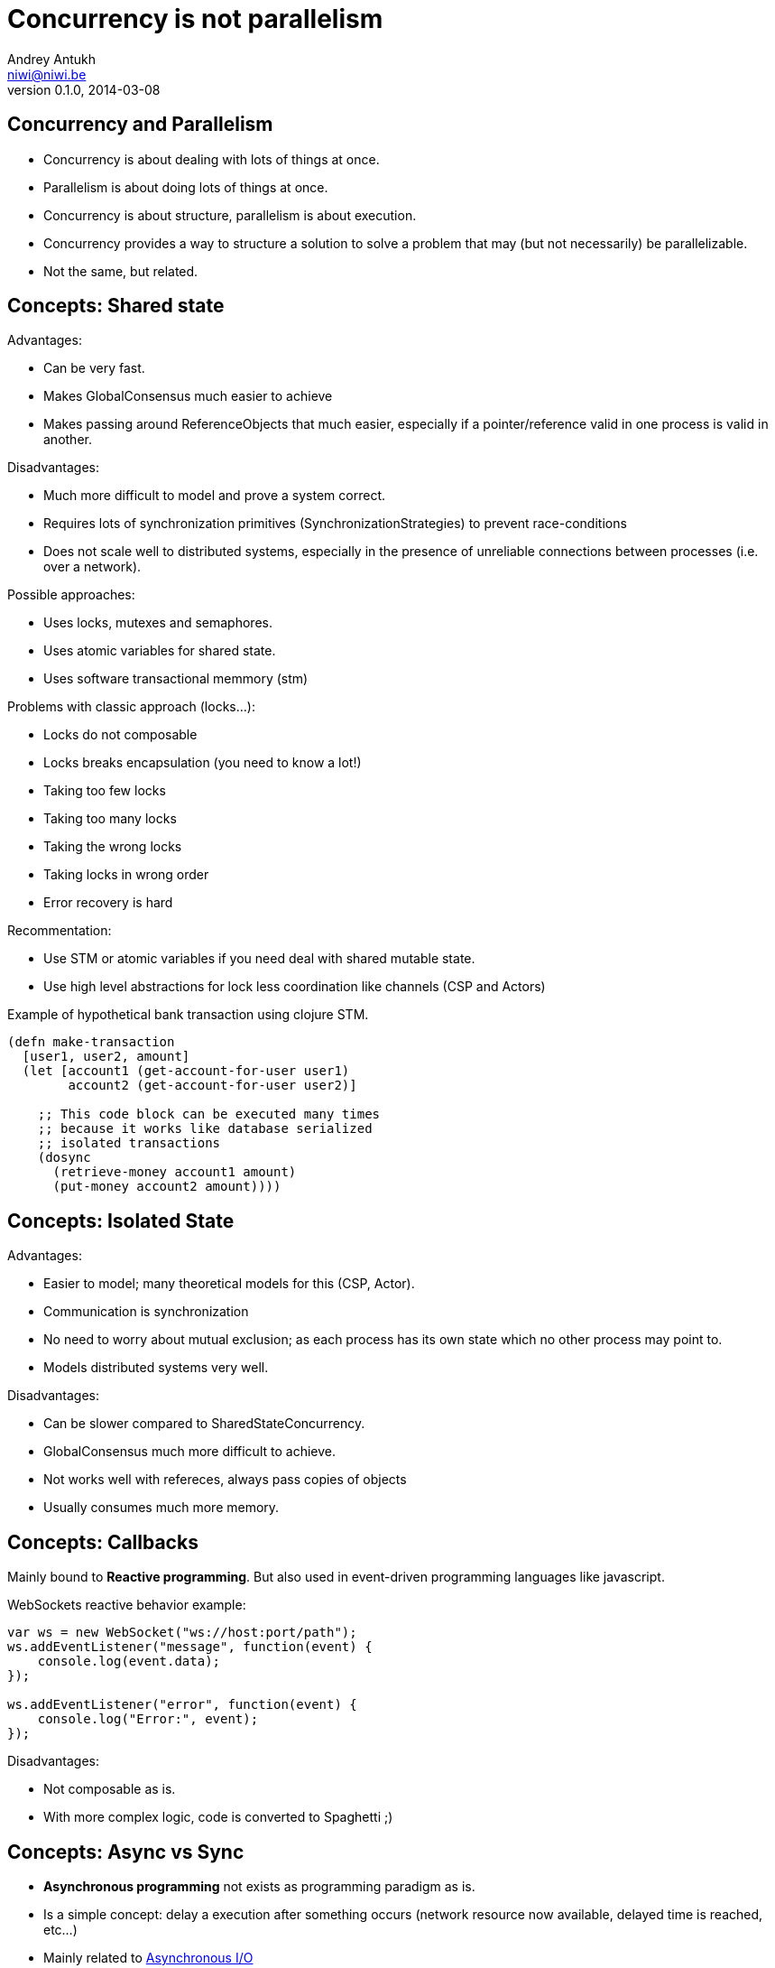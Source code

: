 Concurrency is not parallelism
==============================
Andrey Antukh <niwi@niwi.be>
0.1.0, 2014-03-08

:toc:


Concurrency and Parallelism
---------------------------

- Concurrency is about dealing with lots of things at once.
- Parallelism is about doing lots of things at once.
- Concurrency is about structure, parallelism is about execution.
- Concurrency provides a way to structure a solution to solve a
  problem that may (but not necessarily) be parallelizable.
- Not the same, but related.


Concepts: Shared state
----------------------

Advantages:

- Can be very fast.
- Makes GlobalConsensus much easier to achieve
- Makes passing around ReferenceObjects that much easier, especially if a pointer/reference valid in
  one process is valid in another.

Disadvantages:

- Much more difficult to model and prove a system correct.
- Requires lots of synchronization primitives (SynchronizationStrategies) to prevent race-conditions
- Does not scale well to distributed systems, especially in the presence of unreliable connections
  between processes (i.e. over a network).

Possible approaches:

- Uses locks, mutexes and semaphores.
- Uses atomic variables for shared state.
- Uses software transactional memmory (stm)

Problems with classic approach (locks...):

- Locks do not composable
- Locks breaks encapsulation (you need to know a lot!)
- Taking too few locks
- Taking too many locks
- Taking the wrong locks
- Taking locks in wrong order
- Error recovery is hard

Recommentation:

- Use STM or atomic variables if you need deal with shared mutable state.
- Use high level abstractions for lock less coordination like channels (CSP and Actors)


.Example of hypothetical bank transaction using clojure STM.
[source, clojure]
----
(defn make-transaction
  [user1, user2, amount]
  (let [account1 (get-account-for-user user1)
        account2 (get-account-for-user user2)]

    ;; This code block can be executed many times
    ;; because it works like database serialized
    ;; isolated transactions
    (dosync
      (retrieve-money account1 amount)
      (put-money account2 amount))))
----


Concepts: Isolated State
------------------------

Advantages:

- Easier to model; many theoretical models for this (CSP, Actor).
- Communication is synchronization
- No need to worry about mutual exclusion; as each process has its own state
  which no other process may point to.
- Models distributed systems very well.

Disadvantages:

- Can be slower compared to SharedStateConcurrency.
- GlobalConsensus much more difficult to achieve.
- Not works well with refereces, always pass copies of objects
- Usually consumes much more memory.

Concepts: Callbacks
-------------------

Mainly bound to *Reactive programming*. But also used in event-driven programming languages like javascript.

.WebSockets reactive behavior example:
[source,js]
----
var ws = new WebSocket("ws://host:port/path");
ws.addEventListener("message", function(event) {
    console.log(event.data);
});

ws.addEventListener("error", function(event) {
    console.log("Error:", event);
});
----

Disadvantages:

- Not composable as is.
- With more complex logic, code is converted to Spaghetti ;)


Concepts: Async vs Sync
-----------------------

- *Asynchronous programming* not exists as programming paradigm as is.
- Is a simple concept: delay a execution after something occurs (network resource now available, delayed time is reached, etc...)
- Mainly related to link:http://en.wikipedia.org/wiki/Asynchronous_I/O[Asynchronous I/O]

Patterns:

- link:http://en.wikipedia.org/wiki/Reactor_pattern[Reactor]
- link:http://en.wikipedia.org/wiki/Proactor_pattern[Proactor]

Also can define/describe:

- Api interface.
- Api implementation behavior.

Examples:

- Javascript VM's implements reactor pattern: handles events asynchronously but execute all handlers synchronously. (concurrency)
- Jetty/Netty implements proactor pattern: handles events asynchronously and executes handlers also asynchronously using threads. (concurrency and parallelism)


Concepts: Composability & Functional Programming
------------------------------------------------

Nothing new, functional programming implies:

- *immutablity*: Thread safe by default.
- *persistent data strucutes*: removes unnecesary deep copy of objects.
- *composability*: Small well separated composable components allows easy concurrency and enables parallelism.

.Function definition
[source, clojure]
----
;; Complete useless, because
;; we can use keyword function directly
(def keywordize (fn [item] (keyword item)))
(def lower-case (fn [item] (.toLowerCase item)))
----

Previously functions are pure and can be composed, enabling concurrency and parallelism:

[source,clojure]
----
(pmap (comp keywordize lower-case) ["HELLO", "WORLD"])
;; -> (:hello :world)
----

This executes in parallel two threads, each one applyes lower-case and keywordize function for one element of
shared state (initial vector) and finally join results.


Paradigms: Event-Driven Programming
-----------------------------------

Event-driven programming is a programming paradigm in which the flow of the program is determined by events.

Used mainly for implement graphical user interfaces and uses *Event-Loop* for it.

[source,javascript]
----
$(".container").on("click", ".item", function(event) {
    event.preventDefault();

    var target = $(event.currentTarget);
    target.addClass("foobar");
});
----


Paradigms: Reactive Programming
-------------------------------

Is a programming paradigm oriented around data flows and the propagation of change.

- Widely known common pattern: *Observable*
- Independent of implementation: it can use many concurrency models and many patterns for implement it.
- Can be blocking or asynchronous.

Highly related to Event-Driven paradigm.

Problems:

- Not composable as is.
- Invites to have callback spaghetti.

Possible solutions:

- *Functional Reactive Programming*


Paradigms: Functional Reactive Programming (1)
---------------------------------------------

Apply functional paradigm to Reactive Programmign.

Try deal with *events as elements in one sequence or a channel*.

You can compose it with well known methods: first(), drop(n), take(n), map(), reduce(), ...

.Example using clojure core.async
[source, clojure]
----
(let [ch (->> (get-events-for-userid 1)
              (drop 20) (take 10))]
  (loop []
    (when-let [event (<!! ch)]
      (println event)
      (recur))))
----


.Example using Groovy with RxJava groovy adapter.
[source,groovy]
----
Observable<Event> events = getEventsForUserId(1)
events.drop(20)
      .take(10)
      .subscribe({ event -> println event})
----


Paradigms: Functional Reactive Programming (2)
---------------------------------------------

*Owners of API should retain control of concurrency behavior*.

[source,python]
----
class Repository(object):
    def get_data() -> Future:
        pass
----

Observations:

- Exposes always async api.
- Implementation can be blocking or non-blocking
- Implementation can use eventloop, simple threadpool or combination of both.


*RxJava*: a library for composing asynchronous programs using observable sequences.

*Similar target that clojure core.async but with "implicit channels"*

.Asynchronous observer
[source,groovy]
----
getData().subscribe(
    { data ->
        println("Received: ${data}")
    }, { exc ->
        exc.printStackTrace()
    }
)
----

Paradigms: Functional Reactive Programming (3)
---------------------------------------------

.Blocking observable
[source,groovy]
----
Observable<String> getData() {
  return Observable.create({ observer ->
    try {
      def data = getDataFromNetwork()
      observer.onNext(data)
      observer.onComplete()
    } catch (Exception e) {
      observer.onError(e);
    }
  })
}
----

.Nonblocking observable
[source,groovy]
----
Observable<String> getData() {
  return Observable.create({ observer ->
    executor.submit(new Runnable() {
      def void run() {
        try {
          def data = getDataFromNetwork();
          observer.onNext(data)
          observer.onComplete()
        } catch (Exception e) {
          observer.onError(e);
        }
      }
    })
  })
}
----

.Nonblocking observable with multiple values
[source,groovy]
----
Observable<String> getDataList() {
  return Observable.create({ observer ->
    executor.submit(new Runnable() {
      def void run() {
        try {
          def data = getDataArrayFromNetwork();
          data.each({
            observer.onNext(it)
          })
          observer.onComplete()
        } catch (Exception e) {
          observer.onError(e);
        }
      }
    })
  })
}
----

*Same interface, works for single values and collections*

.Composable reactive sequences (a la core.async channels)
[source,groovy]
----
getDataList()
  .drop(10)
  .take(5)
  .map({ x -> x.toUpperCase() })
  .subscribe({ msg ->
    println(msg)
  })
----

*RxJava provides a missing api for async computations for jvm languages*

Additional resources:

- https://speakerdeck.com/benjchristensen/functional-reactive-programming-in-the-netflix-api-lambdajam-2013


Concurrency primitives: Threads
-------------------------------

This is a low level concurrency primitive. Uses the operating system threads capability for execute
code asynchronously.

*Almost all other concurrency primites works over threads.*

.Using clojure core.async
[source, clojure]
----
(require '[clojure.core.async :refer :all])

(let [fc (thread (generate-reports))]
  (take! fc (fn [result]
              (println result)))
----

.Using clojure simple futures
[source, clojure]
----
(let [f (future (generate-reports))]
  (future (println @f)))
----

.Using python
[source, python]
----
def long_live_task(future):
    result = generate_reports()
    future.set_result(future)

future = Future()
thread = threading.Thread(target=long_live_task,
                          args=[future])
future.add_done_callback(lambda x: print("Finished:", x))
----


Concurrency primitives: ThreadPools
-----------------------------------

Also called Executor's or ExecutorService's.

Simple abstraction over thread, that groups a set of threads with distinct purposes.

Advantages:

- Can be fixed size.
- Reuses created threads.
- Can stop unused threads.

.Example using executor service with groovy
[source,groovy]
----
import java.util.concurrent.ForkJoinPool
import java.util.concurrent.Callable

def executor = new ForkJoinPool(10)
def future = executor.submit(new Callable<Integer>() {
    Integer call() {
        Thread.sleep(1000)
        return 1+2
    }
})

// This blocks until task is finished;
println "Result ${future.get()}"
----

Concurrency primitives: Future/Promise
--------------------------------------

Futures represent asynchronous computations. They are a way to get
code to run in another thread, and obtain the result.

Almos all languages implements futures.

Can work as:

- Synchronization primitive
- Composable monadic value.

[source, clojure]
----
(let [a (future (+ 1 2)
      b (future (+ 3 4)
      c (future (+ @a @b))]
  @c)
----

Guava-Libraries exposes much powerful futures for java: https://code.google.com/p/guava-libraries


Concurrency primitives: Event-Loop
----------------------------------

*Mainly used for GUI and IO.*

Common user cases:

- Web server: *Nginx*, *Jetty*
- Network applications: *Tornado*, python *asyncio*, *Netty*
- Gui (almost all gui libraries works with event-loops): Qt, GTK, Android UI, ...

Patterns:

- link:http://en.wikipedia.org/wiki/Reactor_pattern[Reactor]
- link:http://en.wikipedia.org/wiki/Proactor_pattern[Proactor]


*You can not use thread blocking operations inside event-loop thread*

[source, python]
----
import asyncio

def print_and_repeat(loop):
    print('Hello World')
    loop.call_later(2, print_and_repeat, loop)

loop = asyncio.get_event_loop()
loop.call_soon(print_and_repeat, loop)
loop.run_forever()
----

*Some long lived task can be spawned to an other thread for not block main eventloop thread.*

[source, python]
----
import asyncio
import time

def slow_job():
    time.sleep(20)

def check_tasks(loop):
    # Some function that returns slow_job randomly
    task = get_task_if_exists()
    if task:
       loop.call_in_executor(slow_job, None)

    loop.call_later(2, check_tasks, loop)

loop = asyncio.get_event_loop()
loop.call_soon(check_tasks, loop)
loop.run_forever()
----


Concurrency primitives: Coroutines / Fibers
-------------------------------------------

Coroutines or Fibers represents a lightweigh user space execution unit. Them works like threads,
but scheduled on user space (can be executed/scheduled on many threads).

- *Fiber is an implementation of Coroutines*
- *Goroutines is an implementation of Coroutines*

Executes over:

- Event-Loops (asyncio),
- ThreadPool (Quasar, core.async, golang)

Well suitable for high level concurrency models:

- Actor model   (Akka, Quasar, Erlang/Elixir)
- CSP           (core.async, Quasar, golang)


*Allows build "sync" api for async computations*

.*Python generators is an other (simpler) implementation of Coroutines*
[source, python]
----
def number_generator():
    print("Initialized generator.")
    print("Yielding first value, and pause.")
    yield 1
    print("Yielding second value, and pause.")
    yield 2
    print("Yielding third value, and pause.")
    yield 3
    print("Generator ends and stops here.")

for item in number_generator():
    print("In loop! Item obtained:", item)
----

.Result of executing previosly example code
[source, text]
----
niwi@niwi.be ~/# python examples/coroutines-generators.py
Initialized generator.
Yielding first value, and pause.
In loop! Item obtained: 1
Yielding second value, and pause.
In loop! Item obtained: 2
Yielding third value, and pause.
In loop! Item obtained: 3
Generator ends and stops here.
----

.Example using python3 asyncio coroutines over event-loop as scheduler
[source, python]
----
import asyncio

@asyncio.coroutine
def sleeping_counter(name):
    for x in range(10):
        yield from asyncio.sleep(1)
        print("{}:{}".format(name, x))

tasks = [
    sleeping_counter("foo"),
    sleeping_counter("bar"),
]

main_task = asyncio.wait(tasks)

loop = asyncio.get_event_loop()
loop.run_until_complete(main_task)
----

.Same example but using clojure core.async
[source,clojure]
----
(require '[clojure.core.async :refer [go <! timeout]])

(defn sleeping-counter
  [name]
  (go
    (dotimes [i 10]
      (<! (timeout 1000))
      (println (format "%s:%s" name i)))))

(sleeping-counter "foo")
(sleeping-counter "bar")
----

*Can be used as sugar syntax for reactive callback based programming model:*


.Example using hipotetical callback based api
[source,python]
----
# Step #3
def on_query_success(cursor):
    for item in cursor.fetchall():
        print(item)

# Step #2
def on_connect(conn):
    cur = conn.execute("SELECT 1;", on_query_success)

# Step #1:
connection = db.connect(url_params, on_connect)
connection.ioloop.start()
----

.Same example but implementing much clear api using asyncio
[source,python]
----
@asyncio.coroutine
def connect(params):
    future = Future()
    db.connect(params, lambda c: future.set_result(c))
    return future

@asyncio.coroutine
def query(conn, query):
    future = Future()
    conn.execute(query, lambda c: future.set_result(c))
    return future

@asyncio.coroutine
def main():
    conn = yield from connect("dbname=test")
    curs = yield from query(conn, "SELECT 1;")

    for item in cur.fetchall():
        print(item)

asyncio.get_event_loop().run_until_complete(main())
----


Concurrency models: CSP (Communicating sequential processes)
------------------------------------------------------------

*Concurrency model that enables parallelism*

Primitives: *Coroutines with Channels*

Advantages:

- Very composable (each component known nothink about other components)
- Communication is syncronization (no locks, no shared state)
- Teorically use less memory than Actor Model.
- Very common patern: unix pipes (but with steroids)
- Abstract: Actor model can be build on to of CSP

Best csp implementations: *Golang* and *Clojure*

*CSP can be emulated very well with python asyncio and groovy gparse (but with very non semantic api)*

[source, clojure]
----
(require '[clojure.core.async :refer [go <!! <! >!
                                      chan close!
                                      merge go-loop]])

(defn transformer
  [name, input]
  (let [output (chan 1)]
    (go-loop []
      (if-let [v (<! input)]
        (do (>! output (str name " !!! " v " !!!"))
            (recur))
        (close! output)))
    output))

(defn generator []
  (let [output (chan 1)]
    (go
      (dotimes [i 100]
        (>! output (str i)))
      (close! output))
    output))

(defn main
  [& args]
  (let [input  (generator)
        output (merge [(transformer "foo" input)
                       (transformer "bar" input)])]
    (loop []
      (when-let [received (<!! output)]
        (println "Received:" received)
        (recur)))))
----


Concurrency models: Actors
--------------------------

Primitives: *Coroutines with unbound mailboxes (channels)*

- Well suitable for distributed concurrency
- *Is a concrete use case of CSP*
- Breaks encapsulation: *actors needs know other actors for pass messages*

[source, groovy]
----
def handlerActor = Actors.actor{
    loop {
        react { msg ->
            println "Received: $msg";
            reply "I've got $msg"
        }
    }
}

def reply1 = replyingActor.sendAndWait('Message 1')
----

Notes:

- Each actor can contain its own isolated state.
- You can build actors that runs an other actors.
- Actors almost always are build over coroutines and threadpools.

.An other example using Elixir
[source, elixir]
----
defmodule Worker
  def greet do
    receive do
      msg -> IO.puts("Received #{msg}")
      greet
  end
end


defmodule Main do
  def main do
      actor = spawn(Worker, :greet, [])
      send(self(), "Foo")
      send(self(), "Bar")
  end
end
----



Libraries, paradigms, models
----------------------------

Many of libraries exposed on this slides implements multiple paradigms.

Python3 asyncio
~~~~~~~~~~~~~~~

Good:

- Has good reactive api with futures. Has futures with done callbacks.
- Has ficilities for convert callback style code to coroutine code (sync code feeling)
- Has low-level simple methods for access to epoll/kqueue (because works over event-loop)

Bad:

- Partially can emulate CSP with Queues, but is not idiomatic is not very composable.
- Not implements FRP (does not have composable reactive callbacks)
- Only works in one thread, execute something in other thread should be done explicitly (by default coroutines are only executed in one
  thread and scheduled by event-loop).


Groovy Gpars
~~~~~~~~~~~~

Good:

- Has implementation for CSP and Actor Model.
- Workflow over CSP (simple dsl for CSP)

Bad:

- Very unsemantic api.
- Actors implementation is partial.
- No coroutines implementation.


JVM Quasar
~~~~~~~~~~

Good:

- Real coroutine/fiber support on JVM.
- Actor and CSP models.
- Implements remote actors.

Bad:

- Requires additional java agent.
- Not very stable.


Clojure core.async
~~~~~~~~~~~~~~~~~~

Good:

- Full support of FRP (reactive composable operations over explicit channels)
- Implements Goroutines (Coroutines)
- One of the best CSP implementations (same as golang)

Bad:

- No Actor model by default (can be emulated with CSP)


RxJava
~~~~~~

Good:

- Very good abstraction for events sequence
- Very good abstraction for async api

Bad:

- Works as secuence of events but is not sequence.
- In any case, you should use callbacks.


What to chose
-------------

- *There is no silver bullet*
- *Use most natural approach for your technology/language/domain* +
  (there are many STM implementations, but in Clojure it's idiomatic and part of the core)
- *Much explained concepts can be combined!*

Conclusion
----------

- Coroutines makes code more clear and removes unnecesary callback spaghetti.
- Rx Extensions / CSP implementations (core.async, asyncio) helps structure the code for concurrency.
- ThreadPools are not evil, and can be used for many purposes when you need execute some async code.
- If you really want concurency, choice clojure, elixir or golang ;)
- core.async is the most complete library: goroutines, csp, reactive extensions.

The End
-------

*Questions?*
